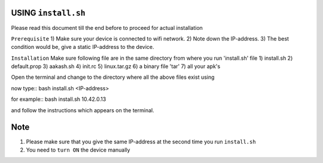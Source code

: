 USING ``install.sh``
--------------------
Please read this document till the end before to proceed for actual installation

``Prerequisite``
1) Make sure your device is connected to wifi network.
2) Note down the IP-address.
3) The best condition would be, give a static IP-address to the device.

``Installation``
Make sure following file are in the same directory from where you run 'install.sh' file
1) install.sh
2) default.prop
3) aakash.sh
4) init.rc
5) linux.tar.gz
6) a binary file 'tar'
7) all your apk's 

Open the terminal and change to the directory where all the above files exist using

now type::
bash install.sh <IP-address>

for example::
bash install.sh 10.42.0.13

and follow the instructions which appears on the terminal.


Note
----

1) Please make sure that you give the same IP-address at the second time you run ``install.sh``
2) You need to ``turn ON`` the device manually



